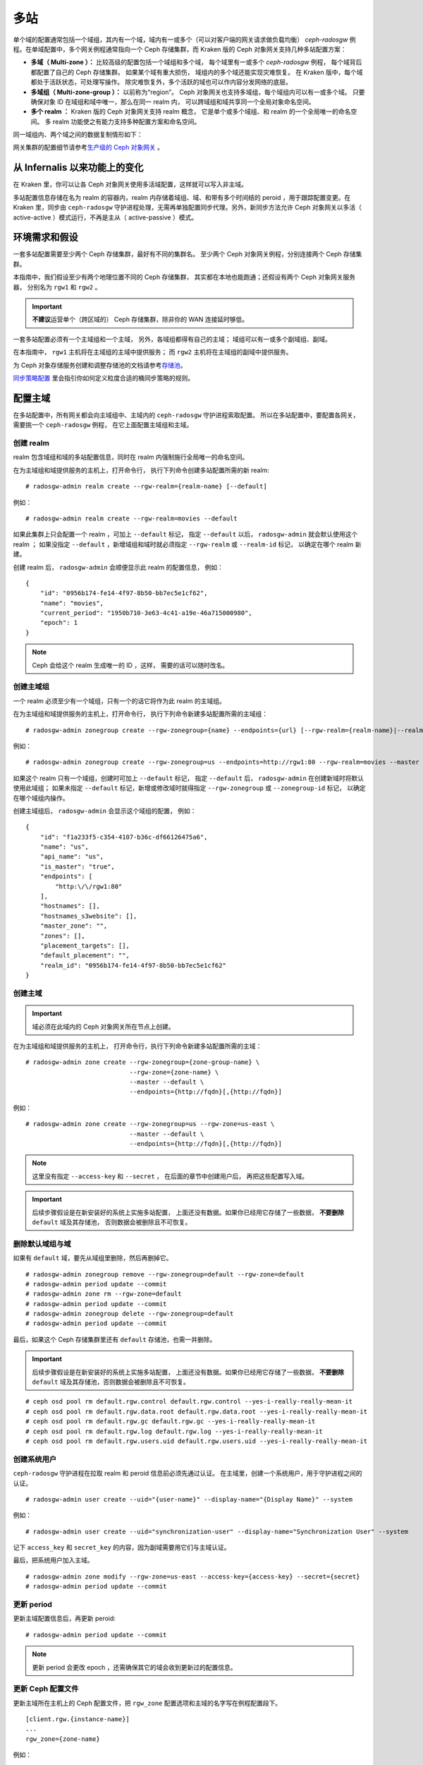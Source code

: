 .. _multisite:

======
 多站
======
.. Multi-Site

.. versionadded:: Jewel

单个域的配置通常包括一个域组，其内有一个域，域内有一或多个（可\
以对客户端的网关请求做负载均衡） `ceph-radosgw` 例程。在单域配\
置中，多个网关例程通常指向一个 Ceph 存储集群，而 Kraken 版的 \
Ceph 对象网关支持几种多站配置方案：

- **多域（ Multi-zone ）：** 比较高级的配置包括一个域组和多个域，
  每个域里有一或多个 `ceph-radosgw` 例程，
  每个域背后都配置了自己的 Ceph 存储集群。
  如果某个域有重大损伤，
  域组内的多个域还能实现灾难恢复。
  在 Kraken 版中，每个域都处于活跃状态，可处理写操作。
  除灾难恢复外，多个活跃的域也可以作内容分发网络的底层。

- **多域组（ Multi-zone-group ）：** 以前称为“region”。
  Ceph 对象网关也支持多域组，每个域组内可以有一或多个域。
  只要确保对象 ID 在域组和域中唯一，那么在同一 realm 内，
  可以跨域组和域共享同一个全局对象命名空间。

- **多个 realm ：** Kraken 版的 Ceph 对象网关支持 realm 概念，
  它是单个或多个域组、和 realm 的一个全局唯一的命名空间。
  多 realm 功能使之有能力支持多种配置方案和命名空间。

同一域组内、两个域之间的数据复制情形如下：

.. image:: ../images/zone-sync2.png
   :align: center

网关集群的配置细节请参考\ `生产级的 Ceph 对象网关
<https://access.redhat.com/documentation/en-us/red_hat_ceph_storage/3/html/ceph_object_gateway_for_production/index/>`_ 。


从 Infernalis 以来功能上的变化
==============================
.. Functional Changes from Infernalis

在 Kraken 里，你可以让各 Ceph 对象网关使用多活域配置，\
这样就可以写入非主域。

多站配置信息存储在名为 realm 的容器内，\
realm 内存储着域组、域、和带有多个时间结的 peroid ，\
用于跟踪配置变更。在 Kraken 里，\
同步由 ``ceph-radosgw`` 守护进程处理，\
无需再单独配置同步代理。另外，\
新同步方法允许 Ceph 对象网关以多活（ active-active ）模式运行，\
不再是主从（ active-passive ）模式。


环境需求和假设
==============
.. Requirements and Assumptions

一套多站配置需要至少两个 Ceph 存储集群，最好有不同的集群名。
至少两个 Ceph 对象网关例程，分别连接两个 Ceph 存储集群。

本指南中，我们假设至少有两个地理位置不同的 Ceph 存储集群，
其实都在本地也能跑通；还假设有两个 Ceph 对象网关服务器，
分别名为 ``rgw1`` 和 ``rgw2`` 。

.. important:: **不建议**\ 运营单个（跨区域的） Ceph 存储集群，\
   除非你的 WAN 连接延时够低。

一套多站配置必须有一个主域组和一个主域，
另外，各域组都得有自己的主域；
域组可以有一或多个副域组、副域。

在本指南中， ``rgw1`` 主机将在主域组的主域中提供服务；
而 ``rgw2`` 主机将在主域组的副域中提供服务。

为 Ceph 对象存储服务创建和调整存储池的文档请参考\
`存储池`_\ 。

`同步策略配置`_ 里会指引你如何定义粒度合适的桶同步策略\
的规则。


.. _master-zone-label:

配置主域
========
.. Configuring a Master Zone

在多站配置中，所有网关都会向主域组中、主域内的
``ceph-radosgw`` 守护进程索取配置。
所以在多站配置中，要配置各网关，
需要挑一个 ``ceph-radosgw`` 例程，
在它上面配置主域组和主域。


创建 realm
----------
.. Create a Realm

realm 包含域组和域的多站配置信息，同时在 realm 内强制施行全局\
唯一的命名空间。

在为主域组和域提供服务的主机上，打开命令行，
执行下列命令创建多站配置所需的新 realm:

::

    # radosgw-admin realm create --rgw-realm={realm-name} [--default]

例如：

::

    # radosgw-admin realm create --rgw-realm=movies --default

如果此集群上只会配置一个 realm ，可加上 ``--default`` 标记，
指定 ``--default`` 以后， ``radosgw-admin`` 就会默认使用这个 realm ；
如果没指定 ``--default`` ，新增域组和域时就必须指定
``--rgw-realm`` 或 ``--realm-id`` 标记，
以确定在哪个 realm 新建。

创建 realm 后， ``radosgw-admin`` 会顺便显示此 realm 的配置信息，
例如：

::

    {
        "id": "0956b174-fe14-4f97-8b50-bb7ec5e1cf62",
        "name": "movies",
        "current_period": "1950b710-3e63-4c41-a19e-46a715000980",
        "epoch": 1
    }

.. note:: Ceph 会给这个 realm 生成唯一的 ID ，这样，
   需要的话可以随时改名。


创建主域组
----------
.. Create a Master Zone Group

一个 realm 必须至少有一个域组，只有一个的话它将作为此 realm 的\
主域组。

在为主域组和域提供服务的主机上，打开命令行，
执行下列命令新建多站配置所需的主域组：

::

    # radosgw-admin zonegroup create --rgw-zonegroup={name} --endpoints={url} [--rgw-realm={realm-name}|--realm-id={realm-id}] --master --default

例如：

::

    # radosgw-admin zonegroup create --rgw-zonegroup=us --endpoints=http://rgw1:80 --rgw-realm=movies --master --default

如果这个 realm 只有一个域组，创建时可加上 ``--default`` 标记，
指定 ``--default`` 后， ``radosgw-admin``
在创建新域时将默认使用此域组；
如果未指定 ``--default`` 标记，新增或修改域时就得指定
``--rgw-zonegroup`` 或 ``--zonegroup-id`` 标记，
以确定在哪个域组内操作。

创建主域组后， ``radosgw-admin`` 会显示这个域组的配置，
例如：

::

    {
        "id": "f1a233f5-c354-4107-b36c-df66126475a6",
        "name": "us",
        "api_name": "us",
        "is_master": "true",
        "endpoints": [
            "http:\/\/rgw1:80"
        ],
        "hostnames": [],
        "hostnames_s3website": [],
        "master_zone": "",
        "zones": [],
        "placement_targets": [],
        "default_placement": "",
        "realm_id": "0956b174-fe14-4f97-8b50-bb7ec5e1cf62"
    }


创建主域
--------
.. Create a Master Zone

.. important:: 域必须在此域内的 Ceph 对象网关所在节点上创建。

在为主域组和域提供服务的主机上，
打开命令行，执行下列命令新建\
多站配置所需的主域：

::

    # radosgw-admin zone create --rgw-zonegroup={zone-group-name} \
                                --rgw-zone={zone-name} \
                                --master --default \
                                --endpoints={http://fqdn}[,{http://fqdn}]

例如：

::

    # radosgw-admin zone create --rgw-zonegroup=us --rgw-zone=us-east \
                                --master --default \
                                --endpoints={http://fqdn}[,{http://fqdn}]


.. note:: 这里没有指定 ``--access-key`` 和 ``--secret`` ，
   在后面的章节中创建用户后，
   再把这些配置写入域。

.. important:: 后续步骤假设是在新安装好的系统上实施多站配置，
   上面还没有数据。如果你已经用它存储了一些数据，
   **不要删除** ``default`` 域及其存储池，
   否则数据会被删除且不可恢复。


删除默认域组与域
----------------
.. Delete Default Zone Group and Zone

如果有 ``default`` 域，要先从域组里删除，然后再删掉它。

::

    # radosgw-admin zonegroup remove --rgw-zonegroup=default --rgw-zone=default
    # radosgw-admin period update --commit
    # radosgw-admin zone rm --rgw-zone=default
    # radosgw-admin period update --commit
    # radosgw-admin zonegroup delete --rgw-zonegroup=default
    # radosgw-admin period update --commit

最后，如果这个 Ceph 存储集群里还有 ``default`` 存储池，也需一并删除。

.. important:: 后续步骤假设是在新安装好的系统上实施多站配置，
   上面还没有数据。如果你已经用它存储了一些数据，
   **不要删除** ``default`` 域及其存储池，否则数据会被删除且不可恢复。

::

    # ceph osd pool rm default.rgw.control default.rgw.control --yes-i-really-really-mean-it
    # ceph osd pool rm default.rgw.data.root default.rgw.data.root --yes-i-really-really-mean-it
    # ceph osd pool rm default.rgw.gc default.rgw.gc --yes-i-really-really-mean-it
    # ceph osd pool rm default.rgw.log default.rgw.log --yes-i-really-really-mean-it
    # ceph osd pool rm default.rgw.users.uid default.rgw.users.uid --yes-i-really-really-mean-it


创建系统用户
------------
.. Create a System User

``ceph-radosgw`` 守护进程在拉取 realm 和 peroid 信息前必须先通过认证。
在主域里，创建一个系统用户，用于守护进程之间的认证。

::

    # radosgw-admin user create --uid="{user-name}" --display-name="{Display Name}" --system

例如：

::

    # radosgw-admin user create --uid="synchronization-user" --display-name="Synchronization User" --system

记下 ``access_key`` 和 ``secret_key`` 的内容，因为副域需要用它们与主域认证。

最后，把系统用户加入主域。

::

    # radosgw-admin zone modify --rgw-zone=us-east --access-key={access-key} --secret={secret}
    # radosgw-admin period update --commit


更新 period
-----------
.. Update the Period

更新主域配置信息后，再更新 peroid::

    # radosgw-admin period update --commit

.. note:: 更新 period 会更改 epoch ，还需确保其它的域会收到更\
   新过的配置信息。


更新 Ceph 配置文件
------------------
.. Update the Ceph Configuration File

更新主域所在主机上的 Ceph 配置文件，把 ``rgw_zone`` 配置选项和\
主域的名字写在例程配置段下。

::

    [client.rgw.{instance-name}]
    ...
    rgw_zone={zone-name}

例如：

::

    [client.rgw.rgw1]
    host = rgw1
    rgw frontends = "civetweb port=80"
    rgw_zone=us-east


启动网关
--------
.. Start the Gateway

在对象网关所在的主机上，启动 Ceph 对象网关、并启用服务： ::

    # systemctl start ceph-radosgw@rgw.`hostname -s`
    # systemctl enable ceph-radosgw@rgw.`hostname -s`


.. _secondary-zone-label:

配置副域
========
.. Configure Secondary Zones

一个域组内的域们会复制所有数据，
以确保各个域都有相同的数据。
创建副域需在作为副域的主机上执行下面的所有操作。

.. note:: 增加第三个域和增加副域的过程相同，
   必须用不同的域名称。

.. important:: 你必须在主域内的主机上执行元数据操作，
   如用户创建。主域和副域都可以接受桶操作，
   但是副域会把桶操作重定向到主域；
   如果主域倒下了，桶操作会失败。


拉取 realm
----------
.. Pull the Realm

用主域组中主域的 URL 、访问密钥和私钥可以把 realm 拉到本主机。\
如果要拉取的不是默认 realm ，还需用 ``--rgw-realm`` 或
``--realm-id`` 选项指定 realm 。

::

    # radosgw-admin realm pull --url={url-to-master-zone-gateway} --access-key={access-key} --secret={secret}

.. note:: 拉取 realm 时也会检出远端的当前 period 、
   并使之成为本机的当前 period 。

如果这是默认 realm 或仅有的一个 realm ，可以让它成为默认 realm 。

::

    # radosgw-admin realm default --rgw-realm={realm-name}


创建副域
--------
.. Create a Secondary Zone

.. important:: 域必须在此域内的 Ceph 对象网关所在节点上创建。

在副域内提供服务的主机上，打开命令行新建多站配置所需的副域，
需指定域组 ID 、新的域名和这个域内配置的终结点；
**不要加** ``--master`` 或 ``--default`` 标记。
在 Kraken 里，所有域都按多活配置运行，
也就是说，网关客户端可写入任意一个域，
这个域会把数据复制到同一域组内、除此之外的其它域上。
如果不想让副域处理写操作，创建时可以加 ``--read-only`` 标记，
这样主域和副域就会按主从方式配置。另外，
还需提供系统用户的 ``access_key`` 和 ``secret_key`` ，
它存储在主域组的主域内。
命令如下：

::

    # radosgw-admin zone create --rgw-zonegroup={zone-group-name}\
                                --rgw-zone={zone-name} --endpoints={url} \
                                --access-key={system-key} --secret={secret}\
                                --endpoints=http://{fqdn}:80 \
                                [--read-only]

例如：

::

    # radosgw-admin zone create --rgw-zonegroup=us --rgw-zone=us-west \
                                --access-key={system-key} --secret={secret} \
                                --endpoints=http://rgw2:80


.. important:: 后续步骤假设是在新安装好的系统上实施多站配置，
   上面还没有数据。
   如果你已经用它存储了一些数据，\ **不要删除** ``default`` 域\
   及其存储池，否则数据会被删除且不可恢复。

如有必要，删除默认域：

::

    # radosgw-admin zone rm --rgw-zone=default

最后，删除 Ceph 存储集群内的默认存储池。

::

    # ceph osd pool rm default.rgw.control default.rgw.control --yes-i-really-really-mean-it
    # ceph osd pool rm default.rgw.data.root default.rgw.data.root --yes-i-really-really-mean-it
    # ceph osd pool rm default.rgw.gc default.rgw.gc --yes-i-really-really-mean-it
    # ceph osd pool rm default.rgw.log default.rgw.log --yes-i-really-really-mean-it
    # ceph osd pool rm default.rgw.users.uid default.rgw.users.uid --yes-i-really-really-mean-it


更新 Ceph 配置文件
------------------
.. Update the Ceph Configuration File

更新副域所在主机上的 Ceph 配置文件，把 ``rgw_zone`` 配置选项和\
副域的名字写在例程配置段下：

::

    [client.rgw.{instance-name}]
    ...
    rgw_zone={zone-name}

例如： ::

    [client.rgw.rgw2]
    host = rgw2
    rgw frontends = "civetweb port=80"
    rgw_zone=us-west

更新 period
-----------
.. Update the Period

更新完主域配置信息后，更新 period 。

::

    # radosgw-admin period update --commit

.. note:: 更新 period 会更改 epoch ，还需确保其它的域会收到更\
   新过的配置信息。

启动网关
--------
.. Start the Gateway

在对象网关所在的主机上，启动 Ceph 对象网关、并启用服务：

::

    # systemctl start ceph-radosgw@rgw.`hostname -s`
    # systemctl enable ceph-radosgw@rgw.`hostname -s`

检查同步状态
------------
.. Check Synchronization Status

副域起来并正常运行后，检查一下同步状态。
同步就是把主域中创建的用户和桶都复制到副域。

::

    # radosgw-admin sync status

此命令的输出会显示同步操作的状态，例如：

::

    realm f3239bc5-e1a8-4206-a81d-e1576480804d (earth)
        zonegroup c50dbb7e-d9ce-47cc-a8bb-97d9b399d388 (us)
             zone 4c453b70-4a16-4ce8-8185-1893b05d346e (us-west)
    metadata sync syncing
                  full sync: 0/64 shards
                  metadata is caught up with master
                  incremental sync: 64/64 shards
        data sync source: 1ee9da3e-114d-4ae3-a8a4-056e8a17f532 (us-east)
                          syncing
                          full sync: 0/128 shards
                          incremental sync: 128/128 shards
                          data is caught up with source

.. note:: 副域可以接受桶操作，
   然而它们会把桶操作重定向到主域，
   然后再与主域同步，获取桶操作的结果。
   如果主域倒下了，副域上的桶操作会失败，
   但是对象操作仍会成功。


对象的校验
----------
.. Verification of an Object

默认情况下，一个对象成功同步后不会再次校验。
要启用此功能，你可以把 :confval:`rgw_sync_obj_etag_verify` 设置为 ``true`` 。
启用这个可选功能后，对象还会继续同步，
在同步源和目的地都会额外计算对象的 MD5 校验和并核对。
在经过 HTTP 远程传输后，包括多站同步，这样做可以保证对象的整体性。
这个选项会降低 RGW 的性能，因为需要的计算量更大。


维护
====
.. Maintenance

检查同步状态
------------
.. Checking the Sync Status

某个域的复制状态可以这样查询： ::

    $ radosgw-admin sync status
            realm b3bc1c37-9c44-4b89-a03b-04c269bea5da (earth)
        zonegroup f54f9b22-b4b6-4a0e-9211-fa6ac1693f49 (us)
             zone adce11c9-b8ed-4a90-8bc5-3fc029ff0816 (us-2)
            metadata sync syncing
                  full sync: 0/64 shards
                  incremental sync: 64/64 shards
                  metadata is behind on 1 shards
                  oldest incremental change not applied: 2017-03-22 10:20:00.0.881361s
        data sync source: 341c2d81-4574-4d08-ab0f-5a2a7b168028 (us-1)
                          syncing
                          full sync: 0/128 shards
                          incremental sync: 128/128 shards
                          data is caught up with source
                  source: 3b5d1a3f-3f27-4e4a-8f34-6072d4bb1275 (us-3)
                          syncing
                          full sync: 0/128 shards
                          incremental sync: 128/128 shards
                          data is caught up with source

输出结果不同由同步状态决定。分片在同步时被描述成了两种不同的类型：

- **Behind shards （落伍分片）** 是那些需要完整的数据同步、
  和需要增量数据同步的分片们，因为它们不是最新版本。

- **Recovery shards （恢复分片）** 是那些在同步时遇到错误、
  并被标记为需要重试的分片们。这种错误大多是小问题，像获取桶的锁。
  一般它都能自己解决。

检查日志
--------
.. Check the logs

仅限于多站配置而言，你可以检查元数据日志（ ``mdlog`` ）、
桶索引日志（ ``bilog`` ）、和数据日志（ ``mdlog`` ）。
你可以罗列出它们、还能清理它们，大多数情况下都不需要这些日志，
因为 :confval:`rgw_sync_log_trim_interval` 默认设置成了 20 分钟。
如果它没被手动设置成 0 ，任何时候都不应该去手动清理，否则可能产生副作用。

更改元数据主域
--------------
.. Changing the Metadata Master Zone

.. important:: 某个域是元数据主域时，更改它要格外小心。
   如果一个域还没与当前的主域同步完元数据，那么它晋级成为主域后，
   不能为尚未同步完的条目提供服务，而且这些变更将丢失。
   有鉴于此，我们建议先等这个域的元数据同步状态 ``radosgw-admin sync status``
   赶上后再把它晋级为主域。

   同样，如果元数据变更是由当前的主域处理的，
   此时另一个域却被晋级成了主域，那么这些变更会也丢失。
   为避免出现此类情况，建议关闭先前主域内的所有 ``radosgw`` 例程；
   等晋级完另一个域之后，可以用 ``radosgw-admin period pull`` 拉取\
   新的 period ，并启动先前停掉的网关。

要想把一个域（例如 ``us`` 域组内的 ``us-2`` 域）晋级为元数据主域，
在这个域上做如下操作： ::

    $ radosgw-admin zone modify --rgw-zone=us-2 --master
    $ radosgw-admin zonegroup modify --rgw-zonegroup=us --master
    $ radosgw-admin period update --commit

这样就会生成一个新 period ，而且 ``us-2`` 域内的 radosgw 例程\
会把这个 period 发给其它域。


故障切换和灾难恢复
==================
.. Failover and Disaster Recovery

如果主域失败，则切换到副域以作灾难恢复。

#. 让副域成为默认的主域，例如：

   ::

       # radosgw-admin zone modify --rgw-zone={zone-name} --master --default

   默认情况下， Ceph 对象网关运行在多活模式下。
   如果集群被配置成了主从模式，
   那么副域是个只读域，
   需要去除 ``--read-only`` 状态，
   以允许这个域处理写操作。例如：

   ::

       # radosgw-admin zone modify --rgw-zone={zone-name} --master --default \
                                   --read-only=false

#. 更新 period 以使变更生效。

   ::

       # radosgw-admin period update --commit

#. 最后，重启 Ceph 对象网关。 ::

       # systemctl restart ceph-radosgw@rgw.`hostname -s`


如果前任主域恢复了，还原上述操作。

#. 在已恢复的域里，从当前的主域拉取最新的 realm 配置：

   ::

       # radosgw-admin realm pull --url={url-to-master-zone-gateway} \
                                  --access-key={access-key} --secret={secret}

#. 让恢复的域成为默认的主域，例如：

   ::

       # radosgw-admin zone modify --rgw-zone={zone-name} --master --default

#. 更新 period 以使变更生效：

   ::

       # radosgw-admin period update --commit

#. 然后，在恢复好的域里重启 Ceph 对象网关。

   ::

       # systemctl restart ceph-radosgw@rgw.`hostname -s`

#. 如果副域还要恢复为只读配置，更新一下副域。

   ::

       # radosgw-admin zone modify --rgw-zone={zone-name} --read-only

#. 更新 period 以使变更生效。

   ::

       # radosgw-admin period update --commit

#. 最后，重启次域里的 Ceph 对象网关。

   ::

       # systemctl restart ceph-radosgw@rgw.`hostname -s`


.. _rgw-multisite-migrate-from-single-site:

从单站迁移到多站配置
====================
.. Migrating a Single Site System to Multi-Site

要想从只有一个 ``default`` 域组和域的单站系统迁移到多站系统，
可以按如下步骤实施：

#. 创建一个 realm ，把下面命令中的 ``<name>`` 换成 realm 名字。

   ::

       # radosgw-admin realm create --rgw-realm=<name> --default

#. 重命名默认域和域组，把 ``<name>`` 替换成域组和域名字。

   ::

       # radosgw-admin zonegroup rename --rgw-zonegroup default --zonegroup-new-name=<name>
       # radosgw-admin zone rename --rgw-zone default --zone-new-name us-east-1 --rgw-zonegroup=<name>

#. 配置主域组。
   把 ``<name>`` 替换成 realm 或域组的名字；
   ``<fqdn>`` 替换成域组内配置的全资域名。

   ::

       # radosgw-admin zonegroup modify --rgw-realm=<name> --rgw-zonegroup=<name> --endpoints http://<fqdn>:80 --master --default

#. 配置主域。
   把 ``<name>`` 替换成 realm 、域组或域的名字；
   ``<fqdn>`` 替换成域组内配置的全资域名。

   ::

       # radosgw-admin zone modify --rgw-realm=<name> --rgw-zonegroup=<name> \
                                   --rgw-zone=<name> --endpoints http://<fqdn>:80 \
                                   --access-key=<access-key> --secret=<secret-key> \
                                   --master --default

#. 创建一个系统用户。把 ``<user-id>`` 替换成用户名；
   ``<display-name>`` 替换成显示名称，它可以包含空格。

   ::

       # radosgw-admin user create --uid=<user-id> --display-name="<display-name>"\
                                   --access-key=<access-key> --secret=<secret-key> --system

#. 提交更新过的配置：

   ::

       # radosgw-admin period update --commit

#. 最后，重启 Ceph 对象网关：

   ::

       # systemctl restart ceph-radosgw@rgw.`hostname -s`

完成这一步以后，
可以继续在主域组中\
`创建和配置副域 <#configure-secondary-zones>`_ 。


多站配置参考
============
.. Multi-Site Configuration Reference

以下是附上细节信息，以及与 realm 、 period 、 zone group 、 zone
相关的命令行用法。

要看每个可用配置选项的详细用法，请看 ``src/common/options/rgw.yaml.in`` 文件、
或者去看更友好的 :ref:`mgr-dashboard` WEB 配置页面（在 `Cluster` 内），
在这里你可以方便地查看和配置所有选项。
在这个页面上，把水平设置为 ``advanced`` 然后搜索 RGW ，
这样才能看到所有基本和高级的配置选项，都带有简短描述。
展开一个选项的详情，可以显示更长的描述。


.. _rgw-realms:

Realms
------

一个 realm 代表一个全局唯一的命名空间，
其内可包含一或多个域组、
域组有可能包含了一或多个域、域包含桶、桶内是对象。
realm 概念可以让 Ceph 对象网关在同一套硬件上配置多个命名空间。

realm 暗含了 period 概念，
每个 period 表示了域组和域在当时的状态。
每次更改域组或域后都需要更新 period 并提交它。

考虑到与 Infernalis 以及更早版本的向后兼容问题，
默认情况下， Ceph 对象网关不会创建 realm 。
然而，我们建议您最好在新集群上创建 realm 。


创建 realm
~~~~~~~~~~
.. Create a Realm

创建 realm 可用 ``realm create`` 命令，并加上 realm 名字。
如果要创建默认的 realm ，需指定 ``--default`` 参数。

::

    # radosgw-admin realm create --rgw-realm={realm-name} [--default]

例如：

::

    # radosgw-admin realm create --rgw-realm=movies --default

指定 ``--default`` 以后，每次调用 ``radosgw-admin`` 都会默认指向这个 realm ，
除非另外指定了 ``--rgw-realm`` 和 realm 名字。


让 realm 成为默认
~~~~~~~~~~~~~~~~~
.. Make a Realm the Default

一堆 realm 里应该有一个默认的，而且只能有一个默认的。如果只有\
一个 realm ，而且创建时没把它设置为默认，也可以稍后设置成默认\
的。或者，要把某个 realm 改成默认的，用命令：

::

    # radosgw-admin realm default --rgw-realm=movies

.. note:: 有默认 realm 后，命令每次运行就会默认加
   ``--rgw-realm=<realm-name>`` 参数。


删除 realm
~~~~~~~~~~
.. Delete a Realm

删除 realm 可用 ``realm rm`` 并加上其名字。

::

    # radosgw-admin realm rm --rgw-realm={realm-name}

例如： ::

    # radosgw-admin realm rm --rgw-realm=movies


查看 realm
~~~~~~~~~~
.. Get a Realm

查看 realm 可用 ``realm get`` 并加上其名字。

::

    #radosgw-admin realm get --rgw-realm=<name>

例如：

::

    # radosgw-admin realm get --rgw-realm=movies [> filename.json]

这个命令行会显示一个 JSON 对象，其内是 realm 属性：

::

    {
        "id": "0a68d52e-a19c-4e8e-b012-a8f831cb3ebc",
        "name": "movies",
        "current_period": "b0c5bbef-4337-4edd-8184-5aeab2ec413b",
        "epoch": 1
    }

命令后面再加上 ``>`` 和输出文件名字即可把 JSON 对象写入文件。


配置 realm
~~~~~~~~~~
.. Set a Realm

配置 realm 用 ``realm set`` 并指定其名字、和 ``--infile=`` 与输入文件名。

::

    #radosgw-admin realm set --rgw-realm=<name> --infile=<infilename>

例如： ::

    # radosgw-admin realm set --rgw-realm=movies --infile=filename.json


罗列 realm
~~~~~~~~~~
.. List Realms

罗列 realm 可用 ``realm list`` ： ::

    # radosgw-admin realm list

罗列 realm 的 period
~~~~~~~~~~~~~~~~~~~~
.. List Realm Periods

罗列 realm 的 period 可用 ``realm list-periods`` 。 ::

    # radosgw-admin realm list-periods


拉取 realm 配置
~~~~~~~~~~~~~~~
.. Pull a Realm

要把 realm 配置从包含主域组和主域的节点拉取到包含副域组或副域的节点，
在接收 realm 配置的节点上执行 ``realm pull`` ： ::

    # radosgw-admin realm pull --url={url-to-master-zone-gateway} --access-key={access-key} --secret={secret}


重命名 realm
~~~~~~~~~~~~
.. Rename a Realm

realm 并非 period 的一部分，所以，对 realm 的重命名只在本地生\
效，不会随 ``realm pull`` 拉过去。重命名一个包含多个域的 realm
时，需要在各个域上分别执行这个命令。命令如下：

::

    # radosgw-admin realm rename --rgw-realm=<current-name> --realm-new-name=<new-realm-name>

.. note:: **不要**\ 用 ``realm set`` 更改 ``name`` 参数，这样\
   只能更改内部名字，指定 ``--rgw-realm`` 时还会用老的 realm 名。


域组
----
.. Zone Groups

通过域组概念（也就是 Infernalis 版之前的 region ）， Ceph 对象\
网关可支持多站部署和全局命名空间。域组定义了各个域内一或多个 \
Ceph 对象网关例程的地理位置。

域组的配置与典型的配置过程有所不同，因为不是所有配置都在 Ceph \
配置文件里。你可以罗列域组、查看或更改域组配置。


创建域组
~~~~~~~~
.. Create a Zone Group

创建域组时需指定：一个域组名； ``--rgw-realm=<realm-name>`` ，\
否则就在默认 realm 里创建；加 ``--default`` 参数则创建为默认域\
组；加 ``--master`` 参数则创建为主域组。例如：

::

    # radosgw-admin zonegroup create --rgw-zonegroup=<name> [--rgw-realm=<name>][--master] [--default]

.. note:: 已存在域组的配置可用 \
   ``zonegroup modify --rgw-zonegroup=<zonegroup-name>`` 更改。


让域组成为默认
~~~~~~~~~~~~~~
.. Make a Zone Group the Default

一堆域组应该有一个默认的，且只能有一个默认域组。如果只有一个域组，
且创建时没指定为默认，可让它成为默认域组。用命令：

::

    # radosgw-admin zonegroup default --rgw-zonegroup=comedy

.. note:: 有默认域组时，每次执行命令会默认为加了
   ``--rgw-zonegroup=<zonegroup-name>`` 参数。

然后，更新 period ：

::

    # radosgw-admin period update --commit


把域加进域组
~~~~~~~~~~~~
.. Add a Zone to a Zone Group

把域加入域组可以用：

::

    # radosgw-admin zonegroup add --rgw-zonegroup=<name> --rgw-zone=<name>

然后，更新 period ：

::

    # radosgw-admin period update --commit


删除域组中的域
~~~~~~~~~~~~~~
.. Remove a Zone from a Zone Group

从域组删除域可以用下列命令： ::

    # radosgw-admin zonegroup remove --rgw-zonegroup=<name> --rgw-zone=<name>

然后，更新 period ：

::

    # radosgw-admin period update --commit


重命名域组
~~~~~~~~~~
.. Rename a Zone Group

重命名一个域组可以用： ::

    # radosgw-admin zonegroup rename --rgw-zonegroup=<name> --zonegroup-new-name=<name>

然后，更新 period ：

::

    # radosgw-admin period update --commit


删除域组
~~~~~~~~
.. Delete a Zone Group

删除域组可以用： ::

    # radosgw-admin zonegroup delete --rgw-zonegroup=<name>

然后，更新 period ：

::

    # radosgw-admin period update --commit


罗列域组
~~~~~~~~
.. List Zone Groups

一个 Ceph 集群可以创建很多域组，用以下命令可以罗列出来：

::

    # radosgw-admin zonegroup list

``radosgw-admin`` 会返回 JSON 格式的域组列表：

::

    {
        "default_info": "90b28698-e7c3-462c-a42d-4aa780d24eda",
        "zonegroups": [
            "us"
        ]
    }


查看域组映射图
~~~~~~~~~~~~~~
.. Get a Zone Group Map

查看各域组的详情可执行：

::

    # radosgw-admin zonegroup-map get

.. note:: 如果你遇到了 ``failed to read zonegroup map`` 错误，\
   首先试一下以 root 身份运行 ``radosgw-admin zonegroup-map update`` 。


查看域组
~~~~~~~~
.. Get a Zone Group

查看域组配置可以用命令： ::

    radosgw-admin zonegroup get [--rgw-zonegroup=<zonegroup>]

域组配置的长相如下：

.. code-block:: json

    {
        "id": "90b28698-e7c3-462c-a42d-4aa780d24eda",
        "name": "us",
        "api_name": "us",
        "is_master": "true",
        "endpoints": [
            "http:\/\/rgw1:80"
        ],
        "hostnames": [],
        "hostnames_s3website": [],
        "master_zone": "9248cab2-afe7-43d8-a661-a40bf316665e",
        "zones": [
            {
                "id": "9248cab2-afe7-43d8-a661-a40bf316665e",
                "name": "us-east",
                "endpoints": [
                    "http:\/\/rgw1"
                ],
                "log_meta": "true",
                "log_data": "true",
                "bucket_index_max_shards": 0,
                "read_only": "false"
            },
            {
                "id": "d1024e59-7d28-49d1-8222-af101965a939",
                "name": "us-west",
                "endpoints": [
                    "http:\/\/rgw2:80"
                ],
                "log_meta": "false",
                "log_data": "true",
                "bucket_index_max_shards": 0,
                "read_only": "false"
            }
        ],
        "placement_targets": [
            {
                "name": "default-placement",
                "tags": []
            }
        ],
        "default_placement": "default-placement",
        "realm_id": "ae031368-8715-4e27-9a99-0c9468852cfe"
    }


配置域组
~~~~~~~~
.. Set a Zone Group

定义域组需创建一个 JSON 对象，至少得指定必需选项：

#. ``name``: 域组的名字，必需。

#. ``api_name``: 域组的 API 名字，可选。

#. ``is_master``: 决定此域组是否为主域组，必需。
   **注意：** 一套系统只能有一个主域组。

#. ``endpoints``: 此域组可服务的终结点列表，例如，你可以让多个\
   域名指向同一域组。记得转义正斜线（ ``\/`` ）。每个终结点都\
   可以分别指定端口（ ``fqdn:port`` ）。可选参数。

#. ``hostnames``: 域组内所有主机名的列表，例如，
   你可以让多个域名指向同一域组。可选参数。
   ``rgw dns name`` 选项会自动包含在这个列表内，
   更改此选项后需重启网关进程。

#. ``master_zone``: 域组的主域，不指定则为默认域，可选参数。\
   **注意：**\ 每个域组只能有一个主域。

#. ``zones``: 域组内所有域的列表，每个域需包含其名字（必需）、\
   终结点列表（可选）、以及网关是否需记录元数据和数据操作
   （默认为否）。

#. ``placement_targets``: 归置靶列表（可选），
   每个归置靶需包含其名字（必需）、
   和一个标签列表（可选），
   只有打了这些标签的用户才可以使用这个归置靶
   （即用户信息里的 ``placement_tags`` 字段）。

#. ``default_placement``: 对象索引和对象数据的默认归置靶，
   默认为 ``default-placement`` 。
   你也可以为每个用户分别设置它们自己的默认归置靶，
   设置在用户信息里。

要配置域组，需创建一个包含必需字段的 JSON 对象，
并存入文件（例如 ``zonegroup.json`` ），
然后执行下列命令：

::

    # radosgw-admin zonegroup set --infile zonegroup.json

其中 ``zonegroup.json`` 是刚刚创建的 JSON 文件。

.. important:: 名为 ``default`` 的域组\
   其 ``is_master`` 选项的值默认是 ``true`` 。
   如果你要新建域组并让它成为主域组，
   必须把域组 ``default`` 的 ``is_master`` 选项设置为 ``false`` ，
   或者删除域组 ``default`` 。

最后，更新 period ：

::

    # radosgw-admin period update --commit


配置域组映射图
~~~~~~~~~~~~~~
.. Set a Zone Group Map

要配置域组映射图，需创建一个包含一或多个域组的 JSON 对象，
并设置集群的 ``master_zonegroup`` 。
域组映射图里的每个域组都包含一个键值对，
其中 ``key`` 选项相当于单个域组配置里的 ``name`` 选项，
``val`` 是包含着整个域组配置的 JSON 对象。

你只能有一个 ``is_master`` 为 ``true`` 的域组，
而且它必须是域组映射图尾部 ``master_zonegroup`` 选项的值。
下面是默认域组映射图的一个实例：

.. code-block:: json

    {
        "zonegroups": [
            {
                "key": "90b28698-e7c3-462c-a42d-4aa780d24eda",
                "val": {
                    "id": "90b28698-e7c3-462c-a42d-4aa780d24eda",
                    "name": "us",
                    "api_name": "us",
                    "is_master": "true",
                    "endpoints": [
                        "http:\/\/rgw1:80"
                    ],
                    "hostnames": [],
                    "hostnames_s3website": [],
                    "master_zone": "9248cab2-afe7-43d8-a661-a40bf316665e",
                    "zones": [
                        {
                            "id": "9248cab2-afe7-43d8-a661-a40bf316665e",
                            "name": "us-east",
                            "endpoints": [
                                "http:\/\/rgw1"
                            ],
                            "log_meta": "true",
                            "log_data": "true",
                            "bucket_index_max_shards": 0,
                            "read_only": "false"
                        },
                        {
                            "id": "d1024e59-7d28-49d1-8222-af101965a939",
                            "name": "us-west",
                            "endpoints": [
                                "http:\/\/rgw2:80"
                            ],
                            "log_meta": "false",
                            "log_data": "true",
                            "bucket_index_max_shards": 0,
                            "read_only": "false"
                        }
                    ],
                    "placement_targets": [
                        {
                            "name": "default-placement",
                            "tags": []
                        }
                    ],
                    "default_placement": "default-placement",
                    "realm_id": "ae031368-8715-4e27-9a99-0c9468852cfe"
                }
            }
        ],
        "master_zonegroup": "90b28698-e7c3-462c-a42d-4aa780d24eda",
        "bucket_quota": {
            "enabled": false,
            "max_size_kb": -1,
            "max_objects": -1
        },
        "user_quota": {
            "enabled": false,
            "max_size_kb": -1,
            "max_objects": -1
        }
    }

更改域组映射图的命令如下： ::

    # radosgw-admin zonegroup-map set --infile zonegroupmap.json

其中 ``zonegroupmap.json`` 是你创建的 JSON 文件，
需确保域组映射图里的域都已创建。
最后，更新 period::

    # radosgw-admin period update --commit



.. _radosgw-zones:

域
--
.. Zones

Ceph 对象网关支持域概念，
域是一或多个 Ceph 对象网关例程的逻辑分组。

域的配置不同于典型配置过程，因为有些配置不在 Ceph 配置文件里。
你可以罗列域、查看或修改域配置。


创建域
~~~~~~
.. Create a Zone

创建域时，需指定其名字。如果创建的是主域，得加上 ``--master`` 选项，
一个域组只能有一个主域；若要把域加入域组，
需加上 ``--rgw-zonegroup`` 选项和域组名字。

::

    # radosgw-admin zone create --rgw-zone=<name> \
                    [--zonegroup=<zonegroup-name]\
                    [--endpoints=<endpoint>[,<endpoint>] \
                    [--master] [--default] \
                    --access-key $SYSTEM_ACCESS_KEY --secret $SYSTEM_SECRET_KEY

然后，更新 period ：

::

    # radosgw-admin period update --commit


删除域
~~~~~~
.. Delete a Zone

删除域前，要先从域组删掉：

::

    # radosgw-admin zonegroup remove --zonegroup=<name>\
                                     --zone=<name>

然后，更新 period ：

::

    # radosgw-admin period update --commit

接下来删除域，用此命令：

::

    # radosgw-admin zone rm --rgw-zone<name>

最后，更新 period ：

::

    # radosgw-admin period update --commit

.. important:: 从域组删掉域之前先不要删除这个域，
   否则更新 period 时会失败。

域被删除后，如果其它地方也不需要与之相关的存储池，可以考虑删除掉，
把下面实例中的 ``<del-zone>`` 替换成已删除域的名字即可。

.. important:: 只能删除以域名打头的存储池。
   若删除根存储池（如 ``.rgw.root`` ），
   会删除整个系统的配置。

.. important:: 一旦删除存储池，其内的数据也会被删除，
   且不可恢复。所以，确定存储池内容不需要了再删除。

::

    # ceph osd pool rm <del-zone>.rgw.control <del-zone>.rgw.control --yes-i-really-really-mean-it
    # ceph osd pool rm <del-zone>.rgw.data.root <del-zone>.rgw.data.root --yes-i-really-really-mean-it
    # ceph osd pool rm <del-zone>.rgw.gc <del-zone>.rgw.gc --yes-i-really-really-mean-it
    # ceph osd pool rm <del-zone>.rgw.log <del-zone>.rgw.log --yes-i-really-really-mean-it
    # ceph osd pool rm <del-zone>.rgw.users.uid <del-zone>.rgw.users.uid --yes-i-really-really-mean-it


修改域配置
~~~~~~~~~~
.. Modify a Zone

修改域配置需指定域名、以及你想更改的参数。

::

    # radosgw-admin zone modify [options]

其中 ``[options]`` 可以是： 

- ``--access-key=<key>``
- ``--secret 或 --secret-key=<key>``
- ``--master``
- ``--default``
- ``--endpoints=<list>``

然后，更新 period::

    # radosgw-admin period update --commit


罗列域
~~~~~~
.. List Zones

以 ``root`` 身份罗列集群中的域： ::

    # radosgw-admin zone list


查看域
~~~~~~
.. Get a Zone

以 ``root`` 身份查看某个域的配置： ::

    # radosgw-admin zone get [--rgw-zone=<zone>]

``default`` 这个域的配置长相如下：

.. code-block:: json

    { "domain_root": ".rgw",
      "control_pool": ".rgw.control",
      "gc_pool": ".rgw.gc",
      "log_pool": ".log",
      "intent_log_pool": ".intent-log",
      "usage_log_pool": ".usage",
      "user_keys_pool": ".users",
      "user_email_pool": ".users.email",
      "user_swift_pool": ".users.swift",
      "user_uid_pool": ".users.uid",
      "system_key": { "access_key": "", "secret_key": ""},
      "placement_pools": [
          {  "key": "default-placement",
             "val": { "index_pool": ".rgw.buckets.index",
                      "data_pool": ".rgw.buckets"}
          }
        ]
      }


配置域
~~~~~~
.. Set a Zone

配置域时需指定一系列 Ceph 对象网关例程的存储池，\
我们建议用域的名字作为存储池前缀。\
存储池如何配置见\
`存储池 <http://docs.ceph.com/en/latest/rados/operations/pools/#pools>`__ 。

要配置域，需创建一个包含存储池的 JSON 对象，
并存入一个文件（如 ``zone.json`` ），
然后执行下列命令（把 ``{zone-name}`` 替换为域的名字）：

::

    # radosgw-admin zone set --rgw-zone={zone-name} --infile zone.json

其中 ``zone.json`` 是你创建的 JSON 文件。

然后，以 ``root`` 用户身份更新 period ：

::

    # radosgw-admin period update --commit


重命名域
~~~~~~~~
.. Rename a Zone

要重命名域，需指定域的名字和新的域名。

::

    # radosgw-admin zone rename --rgw-zone=<name> --zone-new-name=<name>

然后，更新 period ：

::

    # radosgw-admin period update --commit


域组和域选项
------------
.. Zone Group and Zone Settings

配置默认的域组和域时，存储池名字里包含域的名字，
例如：

-  ``default.rgw.control``

要更改默认值，把下列选项写入 Ceph 配置文件里 \
``[client.radosgw.{instance-name}]`` 例程配置段下面。

+-------------------------------------+------------------------------+---------+-----------------------+
| 名字                                | 描述                         | 类型    | 默认值                |
+=====================================+==============================+=========+=======================+
| ``rgw_zone``                        | 配置在网关例程上的域的名字。 | String  | None                  |
+-------------------------------------+------------------------------+---------+-----------------------+
| ``rgw_zonegroup``                   | 配置在网关例程上的域组名。   | String  | None                  |
+-------------------------------------+------------------------------+---------+-----------------------+
| ``rgw_zonegroup_root_pool``         | 域组的根存储池。             | String  | ``.rgw.root``         |
+-------------------------------------+------------------------------+---------+-----------------------+
| ``rgw_zone_root_pool``              | 域的根存储池。               | String  | ``.rgw.root``         |
+-------------------------------------+------------------------------+---------+-----------------------+
| ``rgw_default_zone_group_info_oid`` | 用于存储默认域组的 OID 。    | String  | ``default.zonegroup`` |
|                                     | 我们不建更改此选项。         |         |                       |
+-------------------------------------+------------------------------+---------+-----------------------+



.. _`存储池`: ../pools
.. _`同步策略配置`: ../multisite-sync-policy
